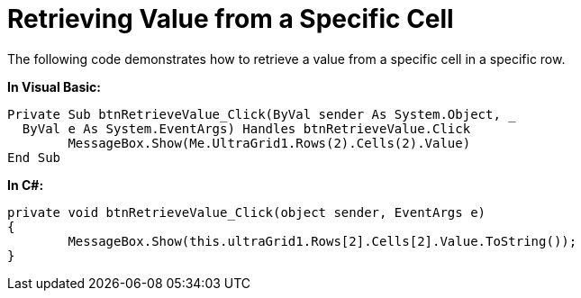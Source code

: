 ﻿////

|metadata|
{
    "name": "wingrid-retrieving-value-from-a-specific-cell",
    "controlName": ["WinGrid"],
    "tags": ["Grids","How Do I"],
    "guid": "{F3EE9E58-EBEB-4CAD-836F-DE7AD9A0A43D}",  
    "buildFlags": [],
    "createdOn": "2005-11-07T00:00:00Z"
}
|metadata|
////

= Retrieving Value from a Specific Cell

The following code demonstrates how to retrieve a value from a specific cell in a specific row.

*In Visual Basic:*

----
Private Sub btnRetrieveValue_Click(ByVal sender As System.Object, _
  ByVal e As System.EventArgs) Handles btnRetrieveValue.Click
	MessageBox.Show(Me.UltraGrid1.Rows(2).Cells(2).Value)
End Sub
----

*In C#:*

----
private void btnRetrieveValue_Click(object sender, EventArgs e)
{
	MessageBox.Show(this.ultraGrid1.Rows[2].Cells[2].Value.ToString());
}
----